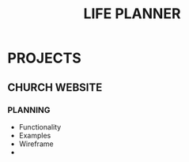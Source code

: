 #+TITLE: LIFE PLANNER

* PROJECTS
** CHURCH WEBSITE
*** PLANNING 
    - Functionality
    - Examples
    - Wireframe
    - 
